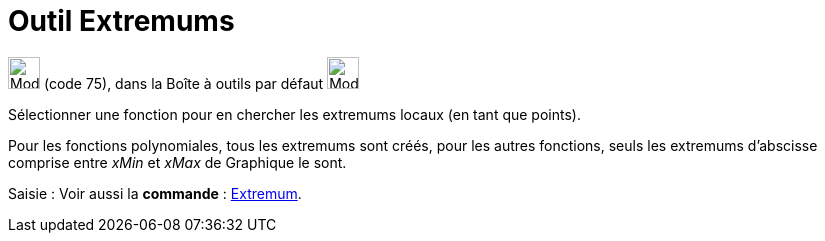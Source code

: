= Outil Extremums
:page-en: tools/Extremum
ifdef::env-github[:imagesdir: /fr/modules/ROOT/assets/images]

image:32px-Mode_extremum.svg.png[Mode extremum.svg,width=32,height=32] (code 75), dans la Boîte à outils par défaut
image:32px-Mode_point.svg.png[Mode point.svg,width=32,height=32]

Sélectionner une fonction pour en chercher les extremums locaux (en tant que points).

Pour les fonctions polynomiales, tous les extremums sont créés, pour les autres fonctions, seuls les extremums
d'abscisse comprise entre _xMin_ et _xMax_ de Graphique le sont.

[.kcode]#Saisie :# Voir aussi la *commande* : xref:/commands/Extremum.adoc[Extremum].
